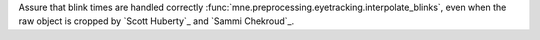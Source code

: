 Assure that blink times are handled correctly :func:`mne.preprocessing.eyetracking.interpolate_blinks`, even when the raw object is cropped by `Scott Huberty`_ and `Sammi Chekroud`_.
